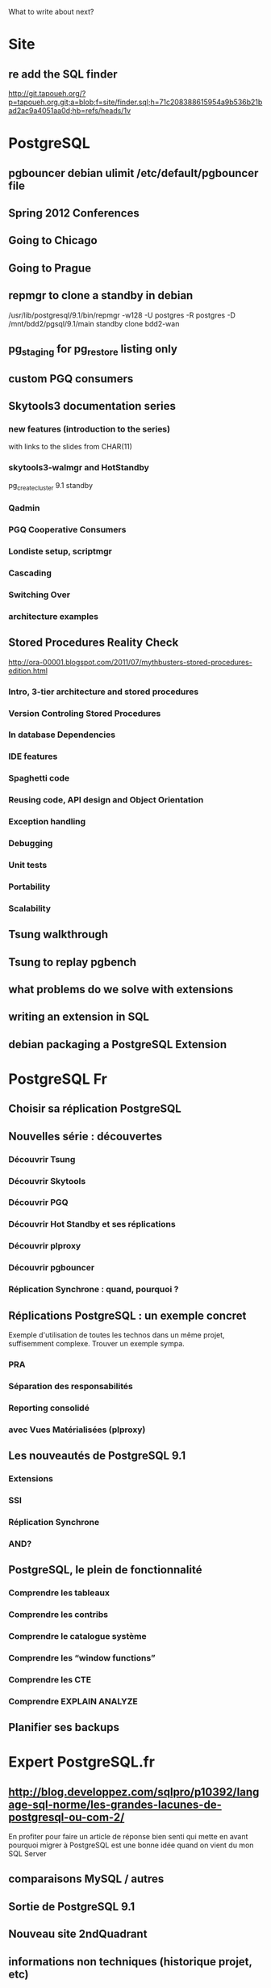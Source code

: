 What to write about next?

* Site
** re add the SQL finder
   http://git.tapoueh.org/?p=tapoueh.org.git;a=blob;f=site/finder.sql;h=71c208388615954a9b536b21bad2ac9a4051aa0d;hb=refs/heads/1v

* PostgreSQL
** pgbouncer debian ulimit /etc/default/pgbouncer file

** Spring 2012 Conferences
** Going to Chicago
** Going to Prague

** repmgr to clone a standby in debian
   /usr/lib/postgresql/9.1/bin/repmgr -w128 -U postgres -R postgres -D
            /mnt/bdd2/pgsql/9.1/main standby clone bdd2-wan

** pg_staging for pg_restore listing only
** custom PGQ consumers
** Skytools3 documentation series
*** new features (introduction to the series)
    with links to the slides from CHAR(11)
*** skytools3-walmgr and HotStandby
    pg_createcluster 9.1 standby
*** Qadmin
*** PGQ Cooperative Consumers
*** Londiste setup, scriptmgr
*** Cascading
*** Switching Over
*** architecture examples
** Stored Procedures Reality Check
   http://ora-00001.blogspot.com/2011/07/mythbusters-stored-procedures-edition.html
*** Intro, 3-tier architecture and stored procedures
*** Version Controling Stored Procedures
*** In database Dependencies
*** IDE features
*** Spaghetti code
*** Reusing code, API design and Object Orientation
*** Exception handling
*** Debugging
*** Unit tests
*** Portability
*** Scalability
** Tsung walkthrough
** Tsung to replay pgbench
** what problems do we solve with extensions
** writing an extension in SQL
** debian packaging a PostgreSQL Extension

* PostgreSQL Fr
** Choisir sa réplication PostgreSQL
** Nouvelles série : découvertes 
*** Découvrir Tsung
*** Découvrir Skytools
*** Découvrir PGQ
*** Découvrir Hot Standby et ses réplications
*** Découvrir plproxy
*** Découvrir pgbouncer
*** Réplication Synchrone : quand, pourquoi ?
** Réplications PostgreSQL : un exemple concret
   Exemple d'utilisation de toutes les technos dans un même projet,
   suffisemment complexe.  Trouver un exemple sympa.
*** PRA
*** Séparation des responsabilités
*** Reporting consolidé
*** avec Vues Matérialisées (plproxy)
** Les nouveautés de PostgreSQL 9.1
*** Extensions
*** SSI
*** Réplication Synchrone
*** AND?
** PostgreSQL, le plein de fonctionnalité
*** Comprendre les tableaux
*** Comprendre les contribs
*** Comprendre le catalogue système
*** Comprendre les “window functions”
*** Comprendre les CTE
*** Comprendre EXPLAIN ANALYZE
** Planifier ses backups

* Expert PostgreSQL.fr
** http://blog.developpez.com/sqlpro/p10392/langage-sql-norme/les-grandes-lacunes-de-postgresql-ou-com-2/
   En profiter pour faire un article de réponse bien senti qui mette en
   avant pourquoi migrer à PostgreSQL est une bonne idée quand on vient du
   mon SQL Server
** comparaisons MySQL / autres
** Sortie de PostgreSQL 9.1
** Nouveau site 2ndQuadrant
** informations non techniques (historique projet, etc)
** R is for innovation (Terradata)
** Haute disponibilité des données / des services
** Couverture des conférences (même passées)
   Traduire http://tapoueh.org/conferences.html
   Un article par conférence, avec une image
   Publier un de temps en temps

* Emacs
** bitlbee 3.0 and ForkDaemon mode
** Setup Gnus for inlining scaled down images in mails
** php -l with C-c C-l
   (defun dim:php-lint ()
     "Run php -l on the current buffer in a *Compile* buffer"
     (interactive)
     (compile (format "php -l %s" (buffer-file-name))))

   ;; we're using php-mode-improved, steal one of its chords
   (define-key php-mode-map (kbd "C-c C-L") 'c-toggle-electric-state)
   (define-key php-mode-map (kbd "C-c C-l") 'dim:php-lint)

** projects integration, emacs-goodies-el, etc
** Portable Emacs with el-get (USB key, win32)
